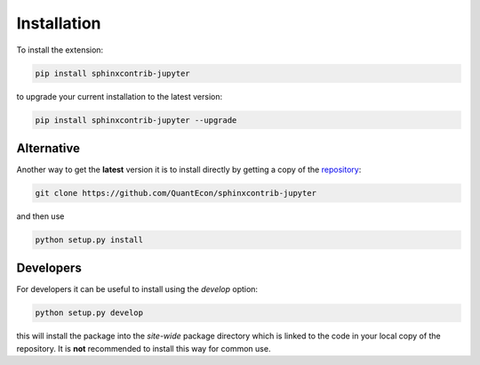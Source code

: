 .. _installation:

Installation
============

To install the extension:

.. code-block:: bash

   pip install sphinxcontrib-jupyter

to upgrade your current installation to the latest version:

.. code-block:: bash

    pip install sphinxcontrib-jupyter --upgrade

.. todo:: 

    Add installation via conda-forge

Alternative
~~~~~~~~~~~

Another way to get the **latest** version it is to install directly 
by getting a copy of the `repository <https://github.com/QuantEcon/sphinxcontrib-jupyter>`__:

.. code-block:: bash

   git clone https://github.com/QuantEcon/sphinxcontrib-jupyter

and then use

.. code-block:: bash

   python setup.py install

Developers
~~~~~~~~~~

For developers it can be useful to install using the `develop` option:

.. code-block:: bash

    python setup.py develop

this will install the package into the `site-wide` package directory which is linked to
the code in your local copy of the repository. It is **not** recommended to install this 
way for common use. 
